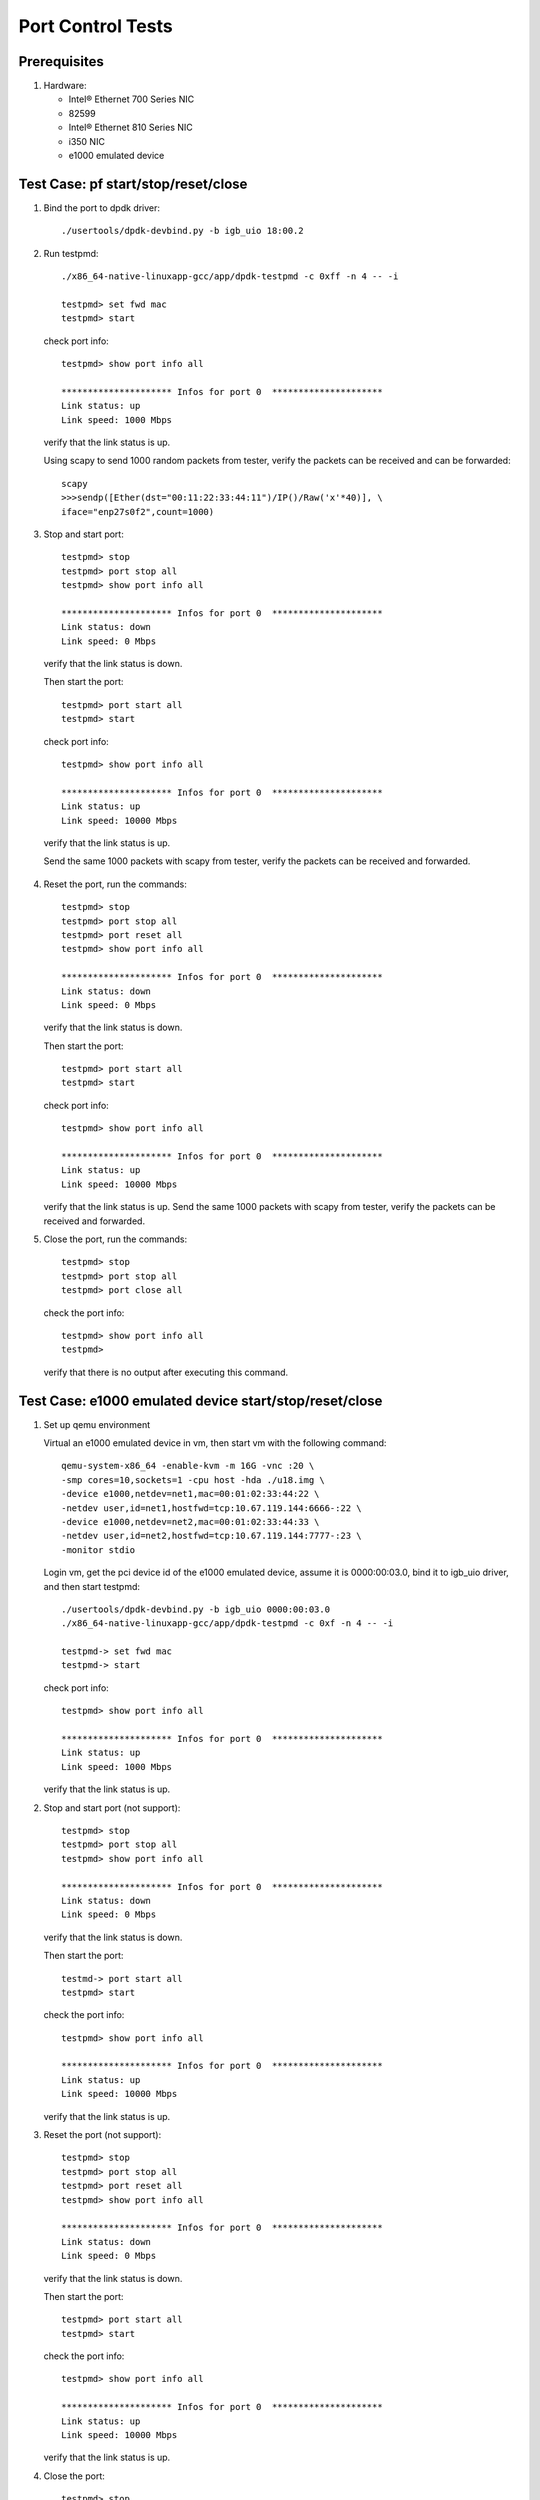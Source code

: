 .. SPDX-License-Identifier: BSD-3-Clause
   Copyright(c) 2019 Intel Corporation

==================
Port Control Tests
==================


Prerequisites
=============

1. Hardware:

   * Intel® Ethernet 700 Series NIC
   * 82599
   * Intel® Ethernet 810 Series NIC
   * i350 NIC
   * e1000 emulated device


Test Case: pf start/stop/reset/close
====================================

1. Bind the port to dpdk driver::

     ./usertools/dpdk-devbind.py -b igb_uio 18:00.2

2. Run testpmd::

     ./x86_64-native-linuxapp-gcc/app/dpdk-testpmd -c 0xff -n 4 -- -i

     testpmd> set fwd mac
     testpmd> start

   check port info::

     testpmd> show port info all

     ********************* Infos for port 0  *********************
     Link status: up
     Link speed: 1000 Mbps

   verify that the link status is up.

   Using scapy to send 1000 random packets from tester,
   verify the packets can be received and can be forwarded::

     scapy
     >>>sendp([Ether(dst="00:11:22:33:44:11")/IP()/Raw('x'*40)], \
     iface="enp27s0f2",count=1000)

3. Stop and start port::

     testpmd> stop
     testpmd> port stop all
     testpmd> show port info all

     ********************* Infos for port 0  *********************
     Link status: down
     Link speed: 0 Mbps

  verify that the link status is down.

  Then start the port::

    testpmd> port start all
    testpmd> start

  check port info::

    testpmd> show port info all

    ********************* Infos for port 0  *********************
    Link status: up
    Link speed: 10000 Mbps

  verify that the link status is up.

  Send the same 1000 packets with scapy from tester,
  verify the packets can be received and forwarded.

4. Reset the port, run the commands::

     testpmd> stop
     testpmd> port stop all
     testpmd> port reset all
     testpmd> show port info all

     ********************* Infos for port 0  *********************
     Link status: down
     Link speed: 0 Mbps

   verify that the link status is down.

   Then start the port::

     testpmd> port start all
     testpmd> start

   check port info::

     testpmd> show port info all

     ********************* Infos for port 0  *********************
     Link status: up
     Link speed: 10000 Mbps

   verify that the link status is up.
   Send the same 1000 packets with scapy from tester,
   verify the packets can be received and forwarded.

5. Close the port, run the commands::

     testpmd> stop
     testpmd> port stop all
     testpmd> port close all

   check the port info::

     testpmd> show port info all
     testpmd>

   verify that there is no output after executing this command.


Test Case: e1000 emulated device start/stop/reset/close
=======================================================

1. Set up qemu environment

   Virtual an e1000 emulated device in vm, then start
   vm with the following command::

     qemu-system-x86_64 -enable-kvm -m 16G -vnc :20 \
     -smp cores=10,sockets=1 -cpu host -hda ./u18.img \
     -device e1000,netdev=net1,mac=00:01:02:33:44:22 \
     -netdev user,id=net1,hostfwd=tcp:10.67.119.144:6666-:22 \
     -device e1000,netdev=net2,mac=00:01:02:33:44:33 \
     -netdev user,id=net2,hostfwd=tcp:10.67.119.144:7777-:23 \
     -monitor stdio

   Login vm, get the pci device id of the e1000 emulated device,
   assume it is 0000:00:03.0, bind it to igb_uio driver, and then
   start testpmd::

     ./usertools/dpdk-devbind.py -b igb_uio 0000:00:03.0
     ./x86_64-native-linuxapp-gcc/app/dpdk-testpmd -c 0xf -n 4 -- -i

     testpmd-> set fwd mac
     testpmd-> start

   check port info::

     testpmd> show port info all

     ********************* Infos for port 0  *********************
     Link status: up
     Link speed: 1000 Mbps

   verify that the link status is up.

2. Stop and start port (not support)::

     testpmd> stop
     testpmd> port stop all
     testpmd> show port info all

     ********************* Infos for port 0  *********************
     Link status: down
     Link speed: 0 Mbps

   verify that the link status is down.

   Then start the port::

     testmd-> port start all
     testpmd> start

   check the port info::

      testpmd> show port info all

      ********************* Infos for port 0  *********************
      Link status: up
      Link speed: 10000 Mbps

   verify that the link status is up.

3. Reset the port (not support)::

     testpmd> stop
     testpmd> port stop all
     testpmd> port reset all
     testpmd> show port info all

     ********************* Infos for port 0  *********************
     Link status: down
     Link speed: 0 Mbps

   verify that the link status is down.

   Then start the port::

     testpmd> port start all
     testpmd> start

   check the port info::

      testpmd> show port info all

      ********************* Infos for port 0  *********************
      Link status: up
      Link speed: 10000 Mbps

   verify that the link status is up.

4. Close the port::

     testpmd> stop
     testpmd> port stop all
     testpmd> port close all

   check the port info::

     testpmd> show port info all
     testpmd>

   verify that there is no output after executing this command.
